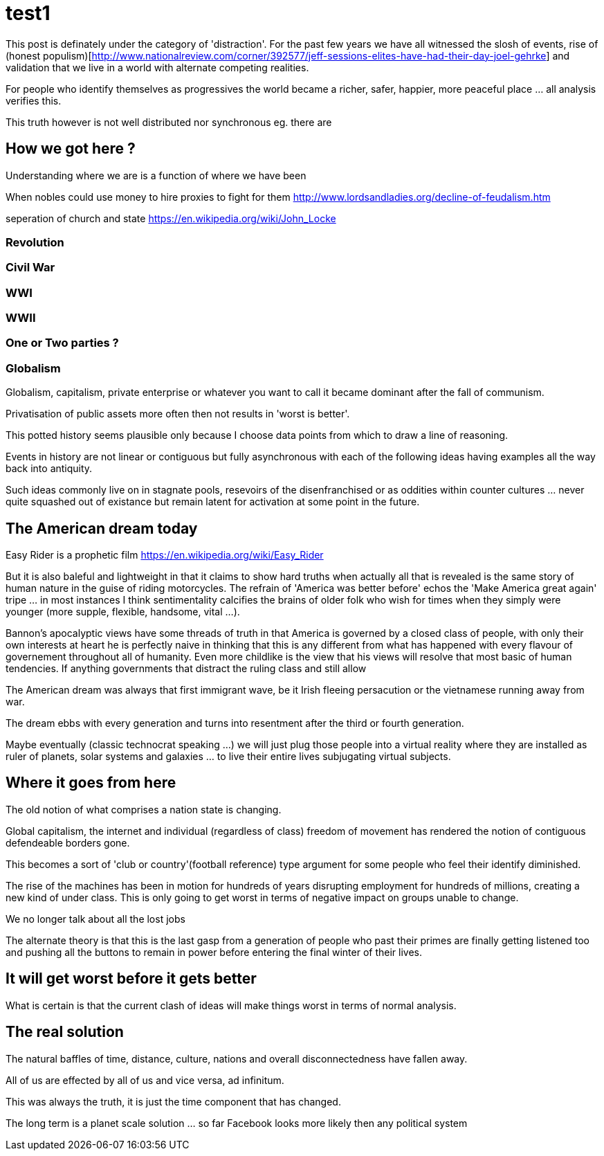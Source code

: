 = test1

This post is definately under the category of 'distraction'. For the past few years we have all witnessed the slosh of events, rise of (honest populism)[http://www.nationalreview.com/corner/392577/jeff-sessions-elites-have-had-their-day-joel-gehrke] and validation that we live in a world with alternate competing realities.

For people who identify themselves as progressives the world became a richer, safer, happier, more peaceful place ... all analysis verifies this. 

This truth however is not well distributed nor synchronous eg. there are 

== How we got here ?

Understanding where we are is a function of where we have been 

When nobles could use money to hire proxies to fight for them
http://www.lordsandladies.org/decline-of-feudalism.htm

seperation of church and state
https://en.wikipedia.org/wiki/John_Locke

=== Revolution

=== Civil War

=== WWI 

=== WWII

=== One or Two parties ?

=== Globalism

Globalism, capitalism, private enterprise or whatever you want to call it became dominant after the fall of communism.

Privatisation of public assets more often then not results in 'worst is better'.

This potted history seems plausible only because I choose data points from which to draw a line of reasoning.

Events in history are not linear or contiguous but fully asynchronous with each of the following ideas having examples all the way back into antiquity.

Such ideas commonly live on in stagnate pools, resevoirs of the disenfranchised or as oddities within counter cultures ... never quite squashed out of existance but remain latent for activation at some point in the future.


== The American dream today

Easy Rider is a prophetic film
https://en.wikipedia.org/wiki/Easy_Rider

But it is also baleful and lightweight in that it claims to show hard truths when actually all that is revealed is the same story of human nature in the guise of riding motorcycles. The refrain of 'America was better before' echos the 'Make America great again' tripe ... in most instances I think sentimentality calcifies the brains of older folk who wish for times when they simply were younger (more supple, flexible, handsome, vital ...). 

Bannon's apocalyptic views have some threads of truth in that America is governed by a closed class of people, with only their own interests at heart he is perfectly naive in thinking that this is any different from what has happened with every flavour of governement throughout all of humanity. Even more childlike is the view that his views will resolve that most basic of human tendencies. If anything governments that distract the ruling class and still allow 

The American dream was always that first immigrant wave, be it Irish fleeing persacution or the vietnamese running away from war.

The dream ebbs with every generation and turns into resentment after the third or fourth generation.

Maybe eventually (classic technocrat speaking ...) we will just plug those people into a virtual reality where they are installed as ruler of planets, solar systems and galaxies ... to live their entire lives subjugating virtual subjects.

== Where it goes from here

The old notion of what comprises a nation state is changing.

Global capitalism, the internet and individual (regardless of class) freedom of movement has rendered the notion of contiguous defendeable borders gone.

This becomes a sort of 'club or country'(football reference) type argument for some people who feel their identify diminished.


The rise of the machines has been in motion for hundreds of years disrupting employment for hundreds of millions, creating a new kind of under class. This is only going to get worst in terms of negative impact on groups unable to change.

We no longer talk about all the lost jobs

The alternate theory is that this is the last gasp from a generation of people who past their primes are finally getting listened too and pushing all the buttons to remain in power before entering the final winter of their lives.

== It will get worst before it gets better

What is certain is that the current clash of ideas will make things worst in terms of normal analysis.

== The real solution


The natural baffles of time, distance, culture, nations and overall disconnectedness have fallen away.

All of us are effected by all of us and vice versa, ad infinitum.

This was always the truth, it is just the time component that has changed.


The long term is a planet scale solution ... so far Facebook looks more likely then any political system
